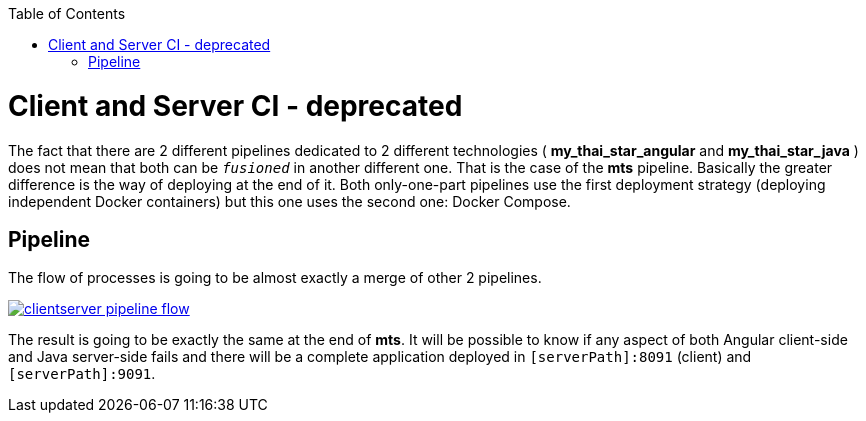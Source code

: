 :toc: macro
toc::[]

= Client and Server CI - deprecated

The fact that there are 2 different pipelines dedicated to 2 different technologies ( *my_thai_star_angular* and *my_thai_star_java* ) does not mean that both can be `_fusioned_` in another different one. That is the case of the *mts* pipeline. Basically the greater difference is the way of deploying at the end of it. Both only-one-part pipelines use the first deployment strategy (deploying independent Docker containers) but this one uses the second one: Docker Compose. 

== Pipeline

The flow of processes is going to be almost exactly a merge of other 2 pipelines.

image::images/ci/clientserver/clientserver_pipeline_flow.PNG[, link="images/ci/clientserver/clientserver_pipeline_flow.PNG"]

The result is going to be exactly the same at the end of *mts*. It will be possible to know if any aspect of both Angular client-side and Java server-side fails and there will be a complete application deployed in `[serverPath]:8091` (client) and `[serverPath]:9091`.